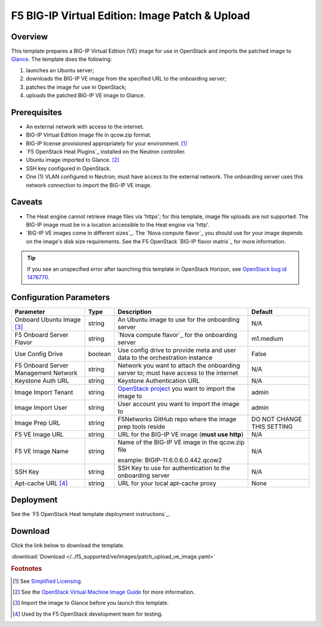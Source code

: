 .. _ve-image-patch-upload:

F5 BIG-IP Virtual Edition: Image Patch & Upload
===============================================

Overview
--------

This template prepares a BIG-IP Virtual Edition (VE) image for use in OpenStack and imports the patched image to `Glance`_.
The template does the following:

#. launches an Ubuntu server;
#. downloads the BIG-IP VE image from the specified URL to the onboarding server;
#. patches the image for use in OpenStack;
#. uploads the patched BIG-IP VE image to Glance.

Prerequisites
-------------

- An external network with access to the internet.
- BIG-IP Virtual Edition image file in qcow.zip format.
- BIG-IP license provisioned appropriately for your environment. [#fn1]_
- `F5 OpenStack Heat Plugins`_ installed on the Neutron controller.
- Ubuntu image imported to Glance. [#fn2]_
- SSH key configured in OpenStack.
- One (1) VLAN configured in Neutron; must have access to the external network.
  The onboarding server uses this network connection to import the BIG-IP VE image.

Caveats
-------

- The Heat engine cannot retrieve image files via 'https'; for this template, image file uploads are not supported.
  The BIG-IP image must be in a location accessible to the Heat engine via 'http'.
- `BIG-IP VE images come in different sizes`_.
  The `Nova compute flavor`_ you should use for your image depends on the image's disk size requirements.
  See the F5 OpenStack `BIG-IP flavor matrix`_ for more information.

.. tip::

   If you see an unspecified error after launching this template in OpenStack Horizon, see `OpenStack bug id 1476770 <https://bugs.launchpad.net/glance/+bug/1476770>`_.

Configuration Parameters
------------------------

=========================================== =============== =========================== ===============
Parameter                                   Type            Description                 Default
=========================================== =============== =========================== ===============
Onboard Ubuntu Image [#fn3]_                string          An Ubuntu image to          N/A
                                                            use for the onboarding
                                                            server
------------------------------------------- --------------- --------------------------- ---------------
F5 Onboard Server Flavor                    string          `Nova compute flavor`_      m1.medium
                                                            for the onboarding server
------------------------------------------- --------------- --------------------------- ---------------
Use Config Drive                            boolean         Use config drive to provide False
                                                            meta and user data to the
                                                            orchestration instance
------------------------------------------- --------------- --------------------------- ---------------
F5 Onboard Server Management Network        string          Network you want to attach  N/A
                                                            the onboarding server to;
                                                            must have access to the
                                                            internet
------------------------------------------- --------------- --------------------------- ---------------
Keystone Auth URL                           string          Keystone Authentication URL N/A
------------------------------------------- --------------- --------------------------- ---------------
Image Import Tenant                         string          `OpenStack project`_ you    admin
                                                            want to import the image to
------------------------------------------- --------------- --------------------------- ---------------
Image Import User                           string          User account you want to    admin
                                                            import the image to
------------------------------------------- --------------- --------------------------- ---------------
Image Prep URL                              string          F5Networks GitHub repo      DO NOT CHANGE
                                                            where the image prep tools  THIS SETTING
                                                            reside
------------------------------------------- --------------- --------------------------- ---------------
F5 VE Image URL                             string          URL for the BIG-IP VE image N/A
                                                            (**must use http**)
------------------------------------------- --------------- --------------------------- ---------------
F5 VE Image Name                            string          Name of the BIG-IP VE       N/A
                                                            image in the qcow.zip file

                                                            example:
                                                            BIGIP-11.6.0.6.0.442.qcow2
------------------------------------------- --------------- --------------------------- ---------------
SSH Key                                     string          SSH Key to use for          N/A
                                                            authentication to the
                                                            onboarding server
------------------------------------------- --------------- --------------------------- ---------------
Apt-cache URL [#fn4]_                       string          URL for your local          None
                                                            apt-cache proxy
=========================================== =============== =========================== ===============

Deployment
----------

See the `F5 OpenStack Heat template deployment instructions`_.

Download
--------

Click the link below to download the template.

:download:`Download </../f5_supported/ve/images/patch_upload_ve_image.yaml>`

.. rubric:: Footnotes
.. [#fn1] See `Simplified Licensing <https://f5.com/products/how-to-buy/simplified-licensing>`_.
.. [#fn2] See the `OpenStack Virtual Machine Image Guide <https://docs.openstack.org/image-guide/obtain-images.html>`_ for more information.
.. [#fn3] Import the image to Glance before you launch this template.
.. [#fn4] Used by the F5 OpenStack development team for testing.

.. _Glance: https://docs.openstack.org/developer/glance/
.. _OpenStack project: https://docs.openstack.org/ops-guide/ops-projects-users.html
